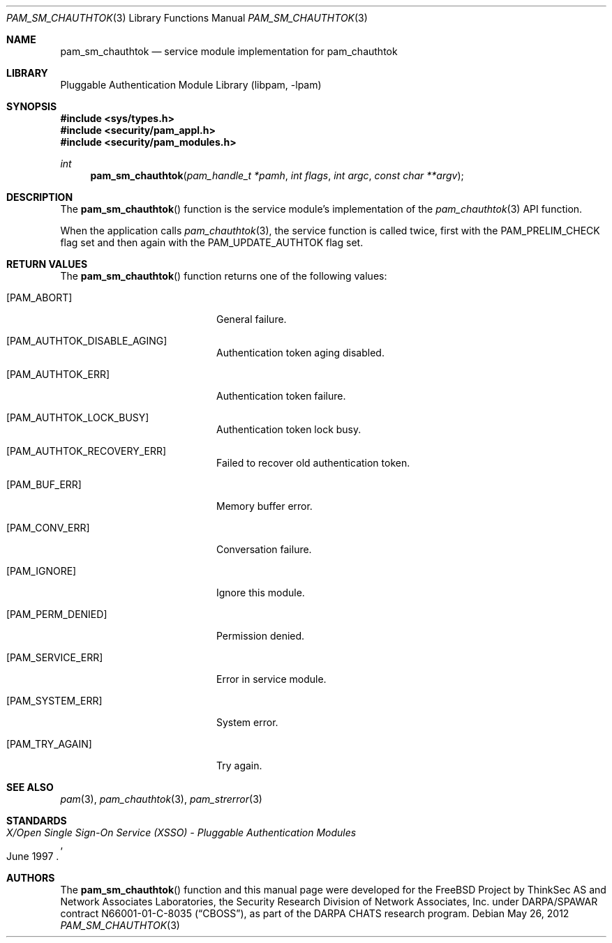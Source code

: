 .\"	pam_sm_chauthtok.3,v 1.3 2013/04/06 02:20:29 christos Exp
.\"
.\"-
.\" Copyright (c) 2001-2003 Networks Associates Technology, Inc.
.\" Copyright (c) 2004-2011 Dag-Erling Smørgrav
.\" All rights reserved.
.\"
.\" This software was developed for the FreeBSD Project by ThinkSec AS and
.\" Network Associates Laboratories, the Security Research Division of
.\" Network Associates, Inc. under DARPA/SPAWAR contract N66001-01-C-8035
.\" ("CBOSS"), as part of the DARPA CHATS research program.
.\"
.\" Redistribution and use in source and binary forms, with or without
.\" modification, are permitted provided that the following conditions
.\" are met:
.\" 1. Redistributions of source code must retain the above copyright
.\"    notice, this list of conditions and the following disclaimer.
.\" 2. Redistributions in binary form must reproduce the above copyright
.\"    notice, this list of conditions and the following disclaimer in the
.\"    documentation and/or other materials provided with the distribution.
.\" 3. The name of the author may not be used to endorse or promote
.\"    products derived from this software without specific prior written
.\"    permission.
.\"
.\" THIS SOFTWARE IS PROVIDED BY THE AUTHOR AND CONTRIBUTORS ``AS IS'' AND
.\" ANY EXPRESS OR IMPLIED WARRANTIES, INCLUDING, BUT NOT LIMITED TO, THE
.\" IMPLIED WARRANTIES OF MERCHANTABILITY AND FITNESS FOR A PARTICULAR PURPOSE
.\" ARE DISCLAIMED.  IN NO EVENT SHALL THE AUTHOR OR CONTRIBUTORS BE LIABLE
.\" FOR ANY DIRECT, INDIRECT, INCIDENTAL, SPECIAL, EXEMPLARY, OR CONSEQUENTIAL
.\" DAMAGES (INCLUDING, BUT NOT LIMITED TO, PROCUREMENT OF SUBSTITUTE GOODS
.\" OR SERVICES; LOSS OF USE, DATA, OR PROFITS; OR BUSINESS INTERRUPTION)
.\" HOWEVER CAUSED AND ON ANY THEORY OF LIABILITY, WHETHER IN CONTRACT, STRICT
.\" LIABILITY, OR TORT (INCLUDING NEGLIGENCE OR OTHERWISE) ARISING IN ANY WAY
.\" OUT OF THE USE OF THIS SOFTWARE, EVEN IF ADVISED OF THE POSSIBILITY OF
.\" SUCH DAMAGE.
.\"
.\" Id
.\"
.Dd May 26, 2012
.Dt PAM_SM_CHAUTHTOK 3
.Os
.Sh NAME
.Nm pam_sm_chauthtok
.Nd service module implementation for pam_chauthtok
.Sh LIBRARY
.Lb libpam
.Sh SYNOPSIS
.In sys/types.h
.In security/pam_appl.h
.In security/pam_modules.h
.Ft "int"
.Fn pam_sm_chauthtok "pam_handle_t *pamh" "int flags" "int argc" "const char **argv"
.Sh DESCRIPTION
The
.Fn pam_sm_chauthtok
function is the service module's implementation
of the
.Xr pam_chauthtok 3
API function.
.Pp
When the application calls
.Xr pam_chauthtok 3 ,
the service function is
called twice, first with the
.Dv PAM_PRELIM_CHECK
flag set and then again
with the
.Dv PAM_UPDATE_AUTHTOK
flag set.
.Sh RETURN VALUES
The
.Fn pam_sm_chauthtok
function returns one of the following values:
.Bl -tag -width 18n
.It Bq Er PAM_ABORT
General failure.
.It Bq Er PAM_AUTHTOK_DISABLE_AGING
Authentication token aging disabled.
.It Bq Er PAM_AUTHTOK_ERR
Authentication token failure.
.It Bq Er PAM_AUTHTOK_LOCK_BUSY
Authentication token lock busy.
.It Bq Er PAM_AUTHTOK_RECOVERY_ERR
Failed to recover old authentication token.
.It Bq Er PAM_BUF_ERR
Memory buffer error.
.It Bq Er PAM_CONV_ERR
Conversation failure.
.It Bq Er PAM_IGNORE
Ignore this module.
.It Bq Er PAM_PERM_DENIED
Permission denied.
.It Bq Er PAM_SERVICE_ERR
Error in service module.
.It Bq Er PAM_SYSTEM_ERR
System error.
.It Bq Er PAM_TRY_AGAIN
Try again.
.El
.Sh SEE ALSO
.Xr pam 3 ,
.Xr pam_chauthtok 3 ,
.Xr pam_strerror 3
.Sh STANDARDS
.Rs
.%T "X/Open Single Sign-On Service (XSSO) - Pluggable Authentication Modules"
.%D "June 1997"
.Re
.Sh AUTHORS
The
.Fn pam_sm_chauthtok
function and this manual page were
developed for the
.Fx
Project by ThinkSec AS and Network Associates Laboratories, the
Security Research Division of Network Associates, Inc.\& under
DARPA/SPAWAR contract N66001-01-C-8035
.Pq Dq CBOSS ,
as part of the DARPA CHATS research program.
